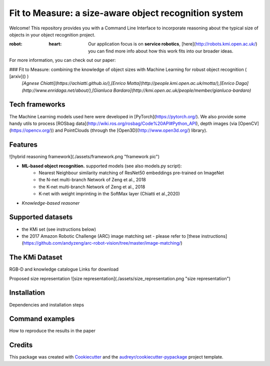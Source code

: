 ======================================================
Fit to Measure: a size-aware object recognition system
======================================================

.. image:: https://img.shields.io/pypi/v/object_reasoner.svg
        :target: https://pypi.python.org/pypi/object_reasoner
.. image:: https://img.shields.io/badge/Made%20with-Python-1f425f.svg
    :target: https://www.python.org/
.. image:: https://img.shields.io/badge/License-Apache%202.0-blue.svg
    :target: https://opensource.org/licenses/Apache-2.0

Welcome! This repository provides you with a Command Line Interface
to incorporate reasoning about the typical size of objects
in your object recognition project.

:robot: :heart: Our application focus is on **service robotics**, [here](http://robots.kmi.open.ac.uk/) you can find more info about how this work fits into our broader ideas.

For more information, you can check out our paper:

### Fit to Measure: combining the knowledge of object sizes with Machine Learning for robust object recognition ( [arxiv]() )
 *[Agnese Chiatti](https://achiatti.github.io/),[Enrico Motta](http://people.kmi.open.ac.uk/motta/),[Enrico Daga](http://www.enridaga.net/about/),[Gianluca Bardaro](http://kmi.open.ac.uk/people/member/gianluca-bardaro)*

Tech frameworks
---------------
The Machine Learning models used here were developed in [PyTorch](https://pytorch.org/).
We also provide some handy utils to process
[ROSbag data](http://wiki.ros.org/rosbag/Code%20API#Python_API), depth images (via [OpenCV](https://opencv.org/))
and PointClouds (through the [Open3D](http://www.open3d.org/) library).

Features
--------

![hybrid reasoning framework](./assets/framework.png "framework pic")

* **ML-based object recognition.** supported models (see also models.py script):
   - Nearest Neighbour similarity matching of ResNet50 embeddings pre-trained on ImageNet
   - the N-net multi-branch Network of Zeng et al., 2018
   - the K-net multi-branch Network of Zeng et al., 2018
   - K-net with weight imprinting in the SoftMax layer (Chiatti et al.,2020)

* *Knowledge-based reasoner*

Supported datasets
------------------

* the KMi set (see instructions below)
* the 2017 Amazon Robotic Challenge (ARC) image matching set - please refer to [these instructions](https://github.com/andyzeng/arc-robot-vision/tree/master/image-matching/)

The KMi Dataset
---------------------------
RGB-D and knowledge catalogue
Links for download

Proposed size representation
![size representation](./assets/size_representation.png "size representation")

Installation
-------------
Dependencies and installation steps

Command examples
----------------
How to reproduce the results in the paper


Credits
-------

This package was created with Cookiecutter_ and the `audreyr/cookiecutter-pypackage`_ project template.

.. _Cookiecutter: https://github.com/audreyr/cookiecutter
.. _`audreyr/cookiecutter-pypackage`: https://github.com/audreyr/cookiecutter-pypackage
